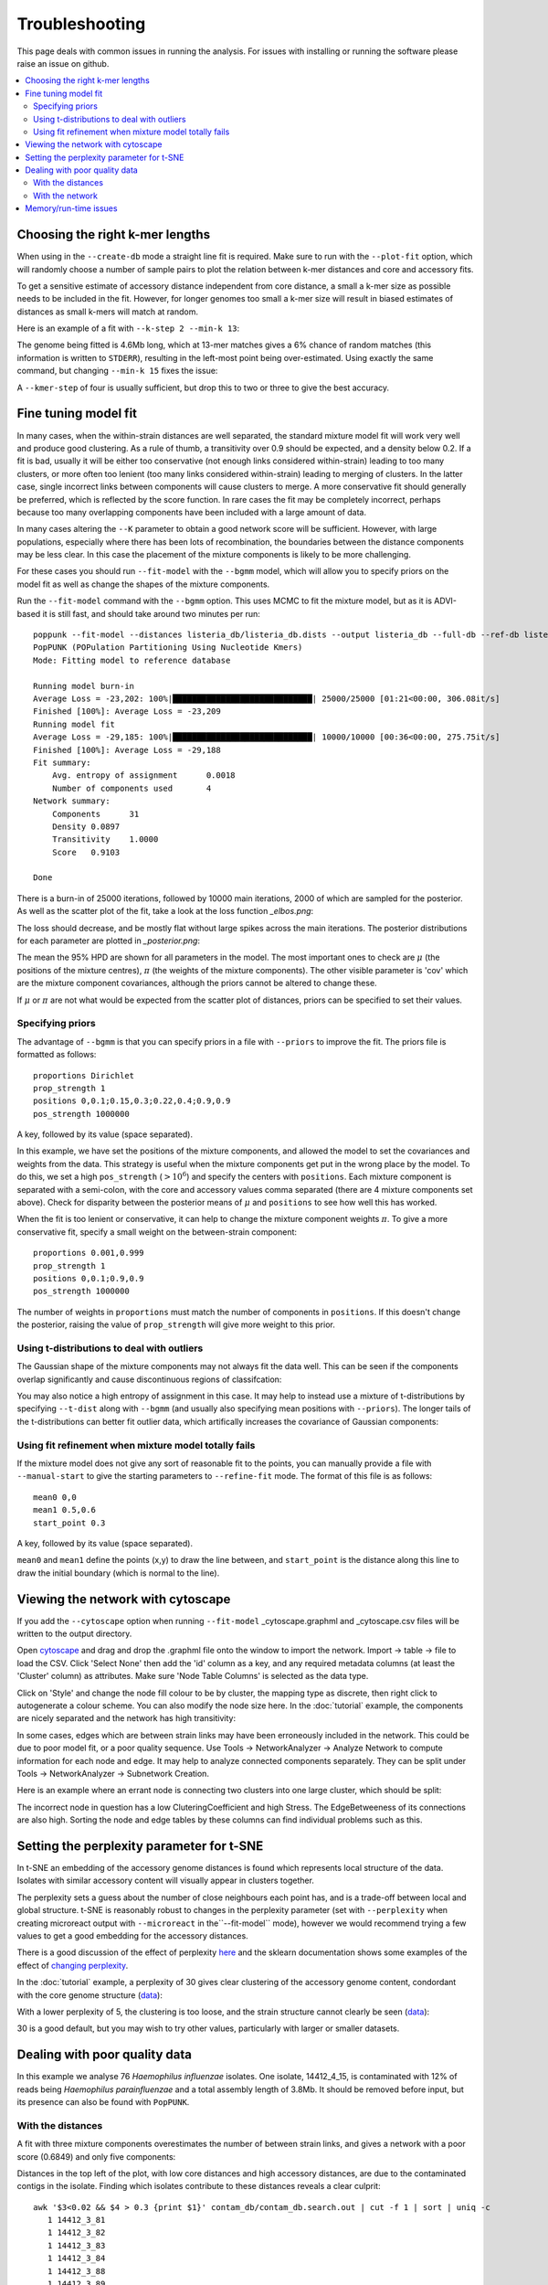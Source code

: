 Troubleshooting
===============

This page deals with common issues in running the analysis. For issues with
installing or running the software please raise an issue on github.

.. contents::
   :local:

.. _kmer-length:

Choosing the right k-mer lengths
--------------------------------
When using in the ``--create-db`` mode a straight line fit is required. Make
sure to run with the ``--plot-fit`` option, which will randomly choose a number
of sample pairs to plot the relation between k-mer distances and core and
accessory fits.

To get a sensitive estimate of accessory distance independent from core
distance, a small a k-mer size as possible needs to be included in the fit.
However, for longer genomes too small a k-mer size will result in biased
estimates of distances as small k-mers will match at random.

Here is an example of a fit with ``--k-step 2 --min-k 13``:

.. image:: fit_example_wrong.png
   :alt:  A bad fit to k-mer distances
   :align: center

The genome being fitted is 4.6Mb long, which at 13-mer matches gives a 6%
chance of random matches (this information is written to ``STDERR``), resulting
in the left-most point being over-estimated. Using exactly the same command,
but changing ``--min-k 15`` fixes the issue:

.. image:: fit_example_fixed.png
   :alt:  A fixed fit to k-mer distances
   :align: center

A ``--kmer-step`` of four is usually sufficient, but drop this to two or three
to give the best accuracy.

.. _bgmm-fit:

Fine tuning model fit
---------------------
In many cases, when the within-strain distances are well separated, the
standard mixture model fit will work very well and produce good clustering.
As a rule of thumb, a transitivity over 0.9 should be expected, and a density
below 0.2. If a fit is bad, usually it will be either too conservative (not enough
links considered within-strain) leading to too many clusters, or more often too lenient
(too many links considered within-strain) leading to merging of clusters. In
the latter case, single incorrect links between components will cause clusters to
merge. A more conservative fit should generally be preferred, which is
reflected by the score function. In rare cases the fit may be completely
incorrect, perhaps because too many overlapping components have been included
with a large amount of data.

In many cases altering the ``--K`` parameter to obtain a good network score
will be sufficient. However, with large populations, especially where there has
been lots of recombination, the boundaries between the distance components may
be less clear. In this case the placement of the mixture components is likely
to be more challenging.

For these cases you should run ``--fit-model`` with the ``--bgmm`` model, which
will allow you to specify priors on the model fit as well as change the shapes
of the mixture components.

Run the ``--fit-model`` command with the ``--bgmm`` option. This uses MCMC to
fit the mixture model, but as it is ADVI-based it is still fast, and should
take around two minutes per run::

    poppunk --fit-model --distances listeria_db/listeria_db.dists --output listeria_db --full-db --ref-db listeria_db --priors priors.txt --bgmm
    PopPUNK (POPulation Partitioning Using Nucleotide Kmers)
    Mode: Fitting model to reference database

    Running model burn-in
    Average Loss = -23,202: 100%|█████████████████████████████| 25000/25000 [01:21<00:00, 306.08it/s]
    Finished [100%]: Average Loss = -23,209
    Running model fit
    Average Loss = -29,185: 100%|█████████████████████████████| 10000/10000 [00:36<00:00, 275.75it/s]
    Finished [100%]: Average Loss = -29,188
    Fit summary:
    	Avg. entropy of assignment	0.0018
    	Number of components used	4
    Network summary:
    	Components	31
    	Density	0.0897
    	Transitivity	1.0000
    	Score	0.9103

    Done

There is a burn-in of 25000 iterations, followed by 10000 main iterations, 2000
of which are sampled for the posterior. As well as the scatter plot of the fit,
take a look at the loss function *_elbos.png*:

.. image:: elbos.png
   :alt:  Loss function for BGMM
   :align: center

The loss should decrease, and be mostly flat without large spikes across the
main iterations. The posterior distributions for each parameter are plotted in
*_posterior.png*:

.. image:: posterior.png
   :alt:  Parameter posteriors in BGMM
   :align: center

The mean the 95% HPD are shown for all parameters in the model. The most
important ones to check are :math:`\mu` (the positions of the mixture centres),
:math:`\pi` (the weights of the mixture components). The other visible
parameter is 'cov' which are the mixture component covariances, although the
priors cannot be altered to change these.

If :math:`\mu` or :math:`\pi` are not what would be expected from the scatter
plot of distances, priors can be specified to set their values.

Specifying priors
^^^^^^^^^^^^^^^^^
The advantage of ``--bgmm`` is that you can specify priors in a file with ``--priors`` to
improve the fit. The priors file is formatted as follows::

    proportions Dirichlet
    prop_strength 1
    positions 0,0.1;0.15,0.3;0.22,0.4;0.9,0.9
    pos_strength 1000000

A key, followed by its value (space separated).

In this example, we have set the positions of the mixture components, and
allowed the model to set the covariances and weights from the data. This
strategy is useful when the mixture components get put in the wrong place by
the model. To do this, we set a high ``pos_strength`` (:math:`>10^6`) and specify the centers with
``positions``. Each mixture component is separated with a semi-colon, with the
core and accessory values comma separated (there are 4 mixture components set
above). Check for disparity between the posterior means of :math:`\mu` and
``positions`` to see how well this has worked.

When the fit is too lenient or conservative, it can help to change the mixture
component weights :math:`\pi`. To give a more conservative fit, specify a small
weight on the between-strain component::

    proportions 0.001,0.999
    prop_strength 1
    positions 0,0.1;0.9,0.9
    pos_strength 1000000

The number of weights in ``proportions`` must match the number of components in
``positions``. If this doesn't change the posterior, raising the value of
``prop_strength`` will give more weight to this prior.

Using t-distributions to deal with outliers
^^^^^^^^^^^^^^^^^^^^^^^^^^^^^^^^^^^^^^^^^^^
The Gaussian shape of the mixture components may not always fit the data well.
This can be seen if the components overlap significantly and cause
discontinuous regions of classifcation:

.. image:: bad_DPGMM_fit.png
   :alt:  A bad DPGMM fit
   :align: center

You may also notice a high entropy of assignment in this case. It may help to
instead use a mixture of t-distributions by specifying ``--t-dist`` along with
``--bgmm`` (and usually also specifying mean positions with ``--priors``).
The longer tails of the t-distributions can better fit outlier
data, which artifically increases the covariance of Gaussian components:

.. image:: BtMM_fit.png
   :alt:  Fit with a mixture of t-distributions
   :align: center

.. _manual-start:

Using fit refinement when mixture model totally fails
^^^^^^^^^^^^^^^^^^^^^^^^^^^^^^^^^^^^^^^^^^^^^^^^^^^^^
If the mixture model does not give any sort of reasonable fit to the points,
you can manually provide a file with ``--manual-start`` to give the starting parameters to
``--refine-fit`` mode. The format of this file is as follows::

    mean0 0,0
    mean1 0.5,0.6
    start_point 0.3

A key, followed by its value (space separated).

``mean0`` and ``mean1`` define the points (x,y) to draw the line between, and
``start_point`` is the distance along this line to draw the initial boundary
(which is normal to the line).

.. _cytoscape-view:

Viewing the network with cytoscape
----------------------------------
If you add the ``--cytoscape`` option when running ``--fit-model`` _cytoscape.graphml
and _cytoscape.csv files will be written to the output directory.

Open `cytoscape <http://www.cytoscape.org/>`_ and drag and drop the .graphml
file onto the window to import the network. Import -> table -> file to load the
CSV. Click 'Select None' then add the 'id' column as a key, and any required
metadata columns (at least the 'Cluster' column) as attributes. Make sure
'Node Table Columns' is selected as the data type.

Click on 'Style' and change the node fill colour to be by cluster, the mapping
type as discrete, then right click to autogenerate a colour scheme. You can
also modify the node size here. In the :doc:`tutorial` example, the components
are nicely separated and the network has high transitivity:

.. image:: cytoscape.png
   :alt:  Cytoscape plot of network
   :align: center

In some cases, edges which are between strain links may have been erroneously included
in the network. This could be due to poor model fit, or a poor quality
sequence. Use Tools -> NetworkAnalyzer -> Analyze Network to compute
information for each node and edge. It may help to analyze connected components separately.
They can be split under Tools -> NetworkAnalyzer -> Subnetwork Creation.

Here is an example where an errant node is connecting two clusters into one
large cluster, which should be split:

.. image:: cytoscape_component.png
   :alt:  Cytoscape plot of network
   :align: center

The incorrect node in question has a low CluteringCoefficient and high Stress.
The EdgeBetweeness of its connections are also high. Sorting the node and edge
tables by these columns can find individual problems such as this.

.. _perplexity:

Setting the perplexity parameter for t-SNE
------------------------------------------
In t-SNE an embedding of the accessory genome distances is found which
represents local structure of the data. Isolates with similar accessory content
will visually appear in clusters together.

The perplexity sets a guess about the number of close neighbours each point
has, and is a trade-off between local and global structure. t-SNE is reasonably
robust to changes in the perplexity parameter (set with ``--perplexity`` when
creating microreact output with ``--microreact`` in the``--fit-model`` mode),
however we would recommend trying a few values to get
a good embedding for the accessory distances.

There is a good discussion of the effect of perplexity `here <https://distill.pub/2016/misread-tsne/>`_
and the sklearn documentation shows some examples of the effect of `changing
perplexity <http://scikit-learn.org/stable/auto_examples/manifold/plot_t_sne_perplexity.html>`_.

In the :doc:`tutorial` example, a perplexity of 30 gives clear clustering of
the accessory genome content, condordant with the core genome structure (`data <https://microreact.org/project/Skg0j9sjz>`__):

.. image:: microreact.png
   :alt:  Microreact plot of results with perplexity = 30
   :align: center

With a lower perplexity of 5, the clustering is too loose, and the strain
structure cannot clearly be seen (`data <https://microreact.org/project/S1RwpK9if>`__):

.. image:: microreact_perplexity5.png
   :alt:  Microreact plot of results with perplexity = 5
   :align: center

30 is a good default, but you may wish to try other values, particularly with
larger or smaller datasets.

Dealing with poor quality data
------------------------------
In this example we analyse 76 *Haemophilus influenzae* isolates. One isolate, 14412_4_15,
is contaminated with 12% of reads being *Haemophilus parainfluenzae* and a total
assembly length of 3.8Mb. It should be removed before input, but its presence
can also be found with ``PopPUNK``.

With the distances
^^^^^^^^^^^^^^^^^^
A fit with three mixture components overestimates the number of between strain
links, and gives a network with a poor score (0.6849) and only five components:

.. image:: contam_DPGMM_fit.png
   :alt:  A bad fit to pairwise distances
   :align: center

Distances in the top left of the plot, with low core distances and high
accessory distances, are due to the contaminated contigs in the isolate.
Finding which isolates contribute to these distances reveals a clear culprit::

    awk '$3<0.02 && $4 > 0.3 {print $1}' contam_db/contam_db.search.out | cut -f 1 | sort | uniq -c
       1 14412_3_81
       1 14412_3_82
       1 14412_3_83
       1 14412_3_84
       1 14412_3_88
       1 14412_3_89
       1 14412_3_91
       1 14412_3_92
       1 14412_4_1
       1 14412_4_10
      28 14412_4_15

In this case it is sufficent to increase the number of mixture components to four,
which no longer includes these inflated distances. This gives a score of 0.9401 and 28 components:

.. image:: contam_DPGMM_better_fit.png
   :alt:  A better fit to pairwise distances
   :align: center

The best thing to do is to remove the poor quality isolate, or if possible
remove the contaminated reads/contigs from the assembly.

With the network
^^^^^^^^^^^^^^^^
Alternatively, the network itself can be inspected with ``--cytoscape``. Using
the approach detailed in :ref:`cytoscape-view` gives the following view:

.. image:: cytoscape_contaminant.png
   :alt:  A better fit to pairwise distances
   :align: center

The contaminated node appears when ordering by ClusteringCoefficient, Stress or
TopologicalCoefficient, and its edges appear when ordering by EdgeBetweeness.
It can be seen highlighted in the top right component, connecting two clusters
which otherwise have no links. It can be removed, and components recalculated in
cytoscape directly, though removal from the PopPUNK database is best.

The second largest cluster is also suspicious, where there are few triangles
(low transitivity) and the nodes involved have high Stress. This is indicative
of a bad fit overall, rather than a single problem sample.

Memory/run-time issues
----------------------
For larger datasets resource use may be challenging. So far the largest dataset
we've analysed was around 12000 genomes, which used modest computational
resources. Here are some tips based on these experiences:

- Add ``--threads`` -- they are used fairly efficiently throughout.
- When running ``--create-db`` with many threads, add the ``--no-stream`` option.
  This will trade-off memory for disk usage, as it seems that many threaded
  ``mash dist`` output cannot be processed as fast as it is produced.
- In ``--refine-model`` set ``--pos-shift 0`` to avoid creating huge networks
  with close to :math:`N^2` edges. Mixture models normally need to be pruned.
- In ``--refine-model`` you may add the ``--no-local`` option to skip that step
  and decrease run-time, though gains are likely marginal.
- Use ``--rapid-nj``, if producing MicroReact output.

Another option for scaling is to run ``--create-db`` with a smaller initial set (not
using the ``--full-db`` command), then use ``--assign-query`` to add to this.

